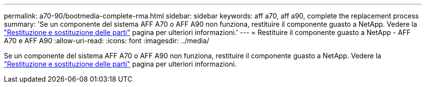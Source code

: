 ---
permalink: a70-90/bootmedia-complete-rma.html 
sidebar: sidebar 
keywords: aff a70, aff a90, complete the replacement process 
summary: 'Se un componente del sistema AFF A70 o AFF A90 non funziona, restituire il componente guasto a NetApp. Vedere la https://mysupport.netapp.com/site/info/rma["Restituzione e sostituzione delle parti"] pagina per ulteriori informazioni.' 
---
= Restituire il componente guasto a NetApp - AFF A70 e AFF A90
:allow-uri-read: 
:icons: font
:imagesdir: ../media/


[role="lead"]
Se un componente del sistema AFF A70 o AFF A90 non funziona, restituire il componente guasto a NetApp. Vedere la https://mysupport.netapp.com/site/info/rma["Restituzione e sostituzione delle parti"] pagina per ulteriori informazioni.
